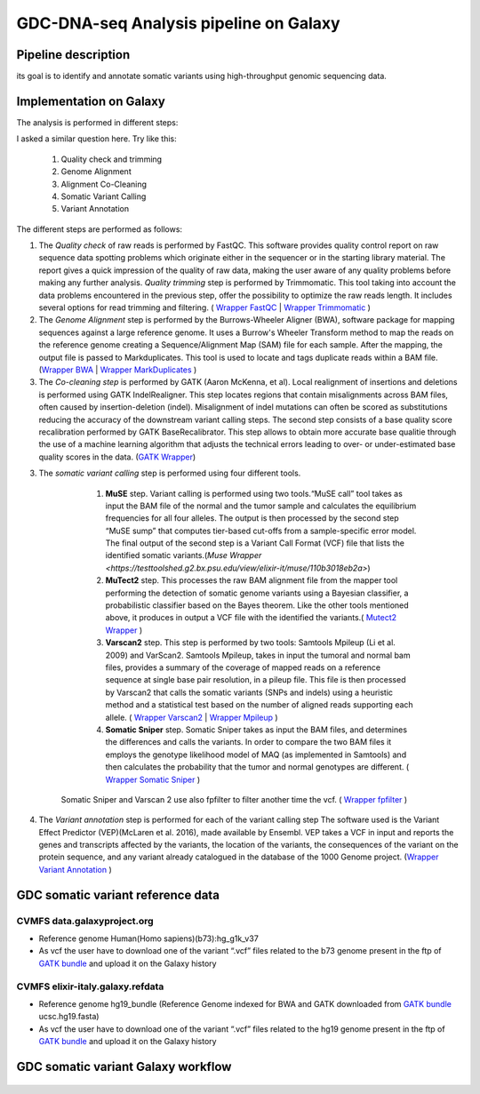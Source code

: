 GDC-DNA-seq Analysis pipeline on Galaxy
=======================================

Pipeline description
####################

its goal is to identify and annotate somatic variants using high-throughput genomic sequencing data.


Implementation on Galaxy
########################

The analysis is performed in different steps:



I asked a similar question here. Try like this:

   1. Quality check and trimming
   2. Genome Alignment
   3. Alignment Co-Cleaning
   4. Somatic Variant Calling
   5. Variant Annotation


The different steps are performed as follows:

1. The *Quality check* of raw reads is performed by FastQC. This software provides quality control report on raw sequence data spotting problems which originate either in the sequencer or in the starting library material. The report gives a quick impression of the quality of raw data, making the user aware of any quality problems before making any further analysis. *Quality trimming* step is performed by Trimmomatic. This tool taking into account the data problems encountered in the previous step, offer the possibility to optimize the raw reads length. It includes several options for read trimming and filtering. ( `Wrapper FastQC <https://toolshed.g2.bx.psu.edu/repository?repository_id=ca249a25748b71a3>`_ | `Wrapper Trimmomatic <https://toolshed.g2.bx.psu.edu/repository?repository_id=ef9e620e9ac844b3>`_ )

2. The *Genome Alignment* step is performed by the Burrows-Wheeler Aligner (BWA), software package for mapping sequences against a large reference genome. It uses a Burrow's Wheeler Transform method to map the reads on the reference genome creating a Sequence/Alignment Map (SAM) file for each sample. After the mapping, the output file is passed to Markduplicates. This tool is used to locate and tags duplicate reads within a BAM file. (`Wrapper BWA <https://toolshed.g2.bx.psu.edu/view/devteam/bwa/01ac0a5fedc3>`_ | `Wrapper MarkDuplicates <https://toolshed.g2.bx.psu.edu/repository?repository_id=c45d6c51a4fcfc6c>`_ )

3. The *Co-cleaning step* is performed by GATK (Aaron McKenna, et al). Local realignment of insertions and deletions is performed using GATK IndelRealigner. This step locates regions that contain misalignments across BAM files, often caused by insertion-deletion (indel). Misalignment of indel mutations can often be scored as substitutions reducing the accuracy of the downstream variant calling steps. The second step consists of a base quality score recalibration performed by GATK BaseRecalibrator. This step allows to obtain more accurate base qualitie through the use of a machine learning algorithm that adjusts the technical errors leading to over- or under-estimated base quality scores in the data. (`GATK Wrapper <https://toolshed.g2.bx.psu.edu/view/avowinkel/gatk/b80ff7f43ad1>`_)

3. The *somatic variant calling* step is performed using four different tools.

      1. **MuSE** step. Variant calling is performed using two tools.“MuSE call” tool takes as input the BAM file of the normal and the tumor sample and calculates the equilibrium frequencies for all four alleles. The output is then processed by the second step “MuSE sump” that computes tier-based cut-offs from a sample-specific error model. The final output of the second step is a Variant Call Format (VCF) file that lists the identified somatic variants.(`Muse Wrapper <https://testtoolshed.g2.bx.psu.edu/view/elixir-it/muse/110b3018eb2a>`) 
      2. **MuTect2** step. This processes the raw BAM alignment file from the mapper tool performing the detection of somatic genome variants using a Bayesian classifier, a probabilistic classifier based on the Bayes theorem. Like the other tools mentioned above, it produces in output a VCF file with the identified the variants.( `Mutect2 Wrapper <https://testtoolshed.g2.bx.psu.edu/view/elixir-it/mutect2/e3662508ee26>`_ )
      3. **Varscan2** step. This step is performed by two tools: Samtools Mpileup (Li et al. 2009) and VarScan2. Samtools Mpileup, takes in input the tumoral and normal bam files, provides a summary of the coverage of mapped reads on a reference sequence at single base pair resolution, in a pileup file. This file is then processed by Varscan2 that calls the somatic variants (SNPs and indels) using a heuristic method and a statistical test based on the number of aligned reads supporting each allele. ( `Wrapper Varscan2 <https://toolshed.g2.bx.psu.edu/view/devteam/varscan_version_2/bc1e0cd41241>`_ | `Wrapper Mpileup <https://toolshed.g2.bx.psu.edu/view/devteam/samtools_mpileup/fa7ad9b89f4a>`_ )
                
      4. **Somatic Sniper** step. Somatic Sniper takes as input the BAM files, and determines the differences and calls the variants. In order to compare the two BAM files it employs the genotype likelihood model of MAQ (as implemented in Samtools) and then calculates the probability that the tumor and normal genotypes are different. ( `Wrapper Somatic Sniper <https://testtoolshed.g2.bx.psu.edu/view/elixir-it/somaticsniper/f7d69881bdec>`_ )

     Somatic Sniper and Varscan 2 use also fpfilter to filter another time the vcf. ( `Wrapper fpfilter <https://testtoolshed.g2.bx.psu.edu/view/elixir-it/fpfilter/0f17ca98338e>`_ )

4. The *Variant annotation* step is performed for each of the variant calling step The software used is the Variant Effect Predictor (VEP)(McLaren et al. 2016), made available by Ensembl. VEP takes a VCF in input and reports the genes and transcripts affected by the variants, the location of the variants, the consequences of the variant on the protein sequence, and any variant already catalogued in the database of the 1000 Genome project. (`Wrapper Variant Annotation <https://testtoolshed.g2.bx.psu.edu/view/elixir-it/vep86_vcf2maf/ca1e48c52db9>`_ )


GDC somatic variant reference data
##################################

CVMFS data.galaxyproject.org
----------------------------

- Reference genome Human(Homo sapiens)(b73):hg_g1k_v37
- As vcf the user have to download one of the variant “.vcf” files related to the b73 genome present in the ftp of `GATK bundle <https://software.broadinstitute.org/gatk/download/bundle>`_ and upload it on the Galaxy history

CVMFS elixir-italy.galaxy.refdata 
---------------------------------

- Reference genome hg19_bundle (Reference Genome indexed for BWA and GATK downloaded from `GATK bundle <https://software.broadinstitute.org/gatk/download/bundle>`_ ucsc.hg19.fasta)
- As vcf the user have to download one of the variant “.vcf” files related to the hg19 genome present in the ftp of `GATK bundle <https://software.broadinstitute.org/gatk/download/bundle>`_ and upload it on the Galaxy history





GDC somatic variant Galaxy workflow
###################################


.. figure:: _static/GDC_wf.png
   :scale: 50%
   :align: center

.. centered:: Fig.1 Screenshot of the Galaxy workflow that connects together all the tool of the GDC-DNA-seq pipeline in order to be automatically performed in a single step

